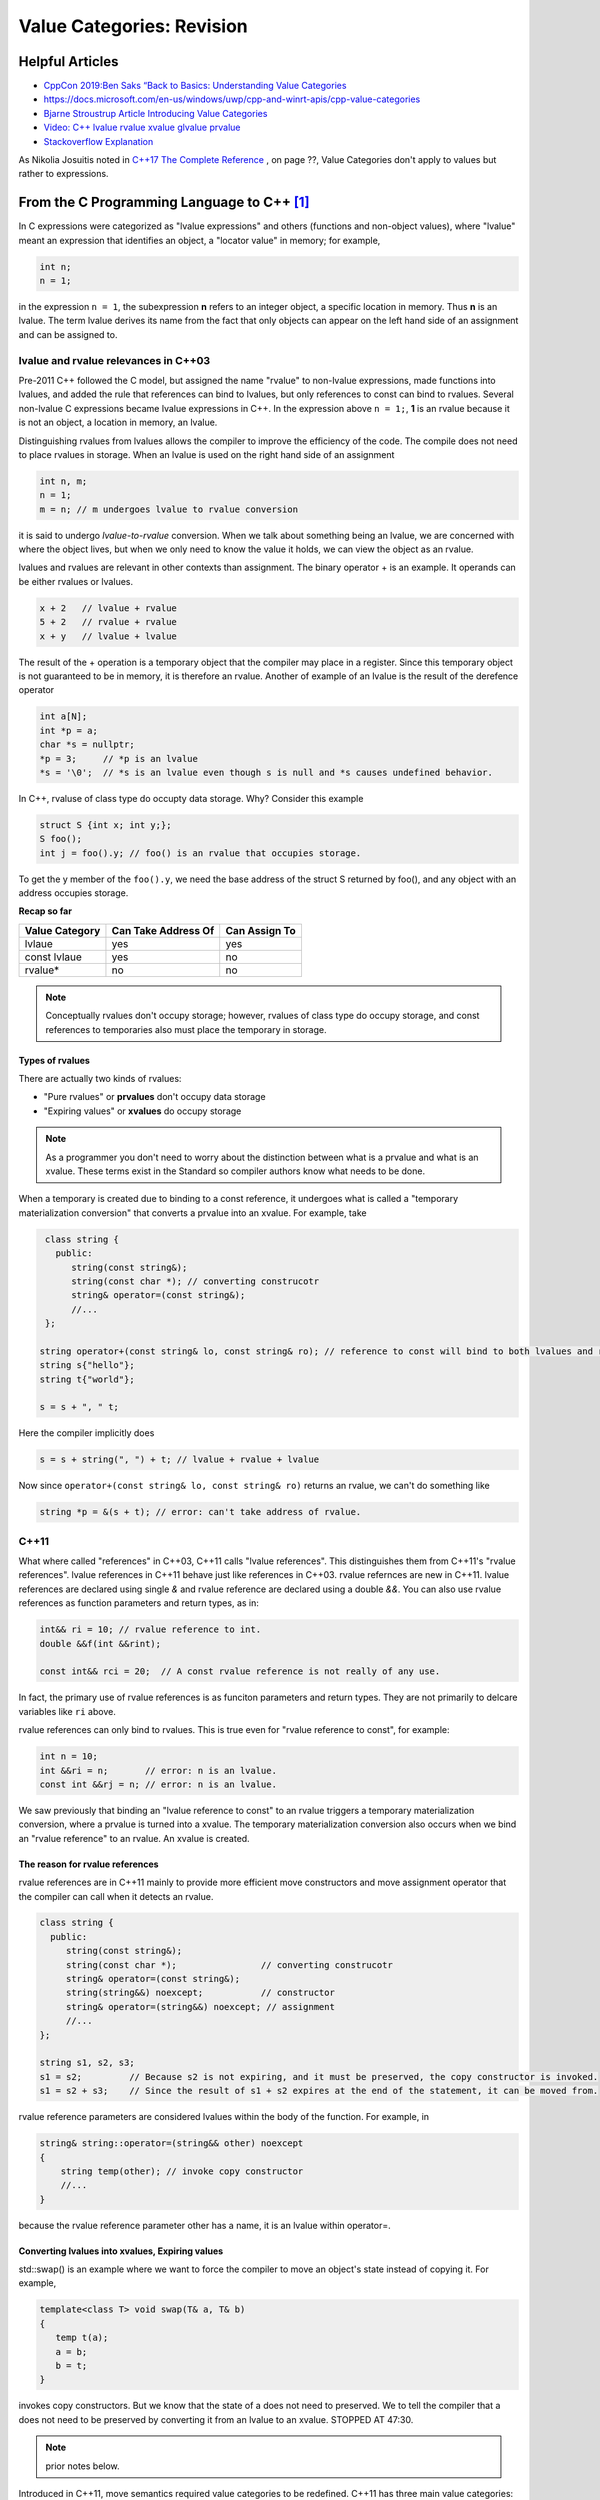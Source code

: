 Value Categories: Revision
==========================

Helpful Articles
----------------

* `CppCon 2019:Ben Saks “Back to Basics: Understanding Value Categories <https://www.youtube.com/watch?v=XS2JddPq7GQ>`_
* https://docs.microsoft.com/en-us/windows/uwp/cpp-and-winrt-apis/cpp-value-categories
* `Bjarne Stroustrup Article Introducing Value Categories <http://www.stroustrup.com/terminology.pdf>`_
* `Video: C++ lvalue rvalue xvalue glvalue prvalue <https://www.youtube.com/watch?v=yIOH95oIKbo>`_
* `Stackoverflow Explanation <https://stackoverflow.com/questions/3601602/what-are-rvalues-lvalues-xvalues-glvalues-and-prvalues>`_ 


As Nikolia Josuitis noted in `C++17 The Complete Reference <http://www.cppstd17.com/>`_ , on page ??, Value Categories don't apply to values but rather to expressions.

From the C Programming Language to C++ [#fhistory]_
---------------------------------------------------

In C expressions were categorized as "lvalue expressions" and others (functions and non-object values), where "lvalue" meant an expression that identifies an object, a "locator value" in memory; 
for example,

.. code-block:: cpp

    int n;
    n = 1;

in the expression ``n = 1``, the subexpression **n** refers to an integer object, a specific location in memory. Thus **n** is an lvalue. The term lvalue derives its name from the fact that only objects can
appear on the left hand side of an assignment and can be assigned to.

lvalue and rvalue relevances in C++03
^^^^^^^^^^^^^^^^^^^^^^^^^^^^^^^^^^^^^

Pre-2011 C++ followed the C model, but assigned the name "rvalue" to non-lvalue expressions, made functions into lvalues, and added the rule that references can bind to lvalues, but only
references to const can bind to rvalues. Several non-lvalue C expressions became lvalue expressions in C++. In the expression above ``n = 1;``, **1** is an rvalue because it is not an object, a location in memory, an lvalue.

Distinguishing rvalues from lvalues allows the compiler to improve the efficiency of the code. The compile does not need to place rvalues in storage. When an lvalue is used on the right hand side of an assignment

.. code-block:: cpp

    int n, m;
    n = 1;
    m = n; // m undergoes lvalue to rvalue conversion

it is said to undergo *lvalue-to-rvalue* conversion. When we talk about something being an lvalue, we are concerned with where the object lives, but when we only need to know the value it holds, we can view the object as an rvalue.

lvalues and rvalues are relevant in other contexts than assignment. The binary operator + is an example. It operands can be either rvalues or lvalues. 

.. code-block:: cpp

    x + 2   // lvalue + rvalue
    5 + 2   // rvalue + rvalue
    x + y   // lvalue + lvalue

The result of the + operation is a temporary object that the compiler may place in a register. Since this temporary object is not guaranteed to be in memory, it is therefore an rvalue. Another of example of an lvalue is the 
result of the derefence operator

.. code-block:: cpp

    int a[N];
    int *p = a;
    char *s = nullptr;
    *p = 3;     // *p is an lvalue  
    *s = '\0';  // *s is an lvalue even though s is null and *s causes undefined behavior.

In C++, rvaluse of class type do occupty data storage. Why? Consider this example 

.. code-block:: cpp

    struct S {int x; int y;};
    S foo();
    int j = foo().y; // foo() is an rvalue that occupies storage.

To get the y member of the ``foo().y``, we need the base address of the struct S returned by foo(), and any object with an address occupies storage.

**Recap so far** 

============== =================== =============
Value Category Can Take Address Of Can Assign To
============== =================== ============= 
lvlaue         yes                 yes
const lvlaue   yes                 no
rvalue*        no                  no
============== =================== ============= 

.. note:: Conceptually rvalues don't occupy storage; however, rvalues of class type do occupy storage, and const references to temporaries also must place the temporary in storage. 

Types of rvalues
++++++++++++++++

There are actually two kinds of rvalues:

* "Pure rvalues" or **prvalues** don't occupy data storage
* "Expiring values" or **xvalues** do occupy storage

.. note:: As a programmer you don't need to worry about the distinction between what is a prvalue and what is an xvalue. These terms exist in the Standard so compiler authors know what needs to be done.

When a temporary is created due to binding to a const reference, it undergoes what is called a "temporary materialization conversion" that converts a prvalue into an xvalue. For example, take

.. code-block:: cpp

    class string {
      public:
         string(const string&);
         string(const char *); // converting construcotr
         string& operator=(const string&);
         //...  
    }; 

   string operator+(const string& lo, const string& ro); // reference to const will bind to both lvalues and rvalues. 	
   string s{"hello"};
   string t{"world"};
 
   s = s + ", " t; 

Here the compiler implicitly does 

.. code-block:: cpp

    s = s + string(", ") + t; // lvalue + rvalue + lvalue

Now since ``operator+(const string& lo, const string& ro)`` returns an rvalue, we can't do something like

.. code-block:: cpp

   string *p = &(s + t); // error: can't take address of rvalue.

C++11
^^^^^

What where called "references" in C++03, C++11 calls "lvalue references". This distinguishes them from C++11's "rvalue references". lvalue references in C++11 behave just like references in C++03. rvalue refernces are
new in C++11. lvalue references are declared using single `&` and rvalue reference are declared using a double `&&`. You can also use rvalue references as function parameters and return types, as in:

.. code-block:: cpp

    int&& ri = 10; // rvalue reference to int. 
    double &&f(int &&rint); 

    const int&& rci = 20;  // A const rvalue reference is not really of any use.

In fact, the primary use of rvalue references is as funciton parameters and return types. They are not primarily to delcare variables like ``ri`` above.

rvalue references can only bind to rvalues. This is true even for "rvalue reference to const", for example:

.. code-block:: cpp

    int n = 10; 
    int &&ri = n;       // error: n is an lvalue. 
    const int &&rj = n; // error: n is an lvalue. 

We saw previously that binding an "lvalue reference to const" to an rvalue triggers a temporary materialization conversion, where a prvalue is turned into a xvalue. The temporary materialization conversion also occurs when we bind an
"rvalue reference" to an rvalue. An xvalue is created. 

The reason for rvalue references
++++++++++++++++++++++++++++++++

rvalue references are in C++11 mainly to provide more efficient move constructors and move assignment operator that the compiler can call when it detects an rvalue.

.. code-block:: cpp

    class string {
      public:
         string(const string&);
         string(const char *);                // converting construcotr
         string& operator=(const string&);
         string(string&&) noexcept;           // constructor
         string& operator=(string&&) noexcept; // assignment 
         //...  
    }; 

    string s1, s2, s3;
    s1 = s2;         // Because s2 is not expiring, and it must be preserved, the copy constructor is invoked. 
    s1 = s2 + s3;    // Since the result of s1 + s2 expires at the end of the statement, it can be moved from.

rvalue reference parameters are considered lvalues within the body of the function. For example, in

.. code-block:: cpp

    string& string::operator=(string&& other) noexcept
    {
        string temp(other); // invoke copy constructor
        //...
    }

because the rvalue reference parameter other has a name, it is an lvalue within operator=.

Converting lvalues into xvalues, Expiring values
++++++++++++++++++++++++++++++++++++++++++++++++

std::swap() is an example where we want to force the compiler to move an object's state instead of copying it. For example,

.. code-block:: cpp

    template<class T> void swap(T& a, T& b)
    {
       temp t(a);
       a = b;
       b = t;
    }   

invokes copy constructors. But we know that the state of a does not need to preserved. We to tell the compiler that a does not need to be preserved by converting it from an lvalue to an xvalue. 
STOPPED AT 47:30.






.. note:: prior notes below.

Introduced in C++11, move semantics required value categories to be redefined. C++11 has three main value categories: lvalue, xvalue (or eXpiring value), and prvalue (pure rvalues). To explain these categories,
we quote from page 166 of **The C++ Programming Language, 4th Edition**:

    There are two properties that matter for for an object when it comes to addressing, copying and moving:
    
    * **Has Identity**: The program has the name of, address of, or reference to the object so that it is possible to determine if two objects are the same, whether the value has changed,
      etc.
    * **Movable**: the object may be moved from (i.e. we are allowed to move its value to another location and leave the object in a valid but unspecified state, rather than copying it).
    
    It turns out that three of the four possibilities of these two properites are needed to precisely describe the C++ language rules (we have no need for object that do not have
    identity and cannot be moved). Using "**m** for movable" and "**i** for has identity", we can represent this classification of expressions graphically:
    
.. figure:: ../images/value-categories-bs.jpg
   :alt: value categories
   :align: center 
   :scale: 100 %
   :figclass: custom-figure

   **Figure: value categories** 

    So, a classical lvalue is something that has identity and cannot be moved (because we could examine it after the move), and a classical rvalue is anything that we are allowed to move
    from. 

.. todo:: Add BS comments on each these terms and an example or two -- all from pa 166. 

..

Another good explanation of C++11 value categories is from `cppreference's article <https://en.cppreference.com/w/cpp/language/value_category>`_, which offers this explanation:
    
    With the introduction of move semantics in C++11, value categories were redefined to characterize two independent properties of expressions:
    
    * **has identity**: it's possible to determine whether the expression refers to the same entity as another expression, such as by comparing addresses of the objects or the functions they identify (obtained directly or indirectly)
    * **can be moved from**: move constructor, move assignment operator, or another function overload that implements move semantics can bind to the expression. 
    
    This lead to the following value categories for expressions:
    
    **have identity** and **cannot be moved from** are called lvalue expressions;
    **have identity** and **can be moved from** are called xvalue expressions;
    **do not have identity** and **can be moved from** are called prvalue ("pure rvalue") expressions;
    **do not have identity** and **cannot be moved from** are not used. 
    
    The expressions that have identity are called "glvalue expressions" (glvalue stands for "generalized lvalue"). Both lvalues and xvalues are glvalue expressions.
    
    The expressions that can be moved from are called "rvalue expressions". Both prvalues and xvalues are rvalue expressions.
    
.. todo:: include a similar diagram as the last one on https://blog.knatten.org/2018/03/09/lvalues-rvalues-glvalues-prvalues-xvalues-help

Examples
--------

.. todo:: Evaluate these articles:

See the examples and explanations `Building Intuition on value categories <http://marcodiiga.github.io/building-intuition-on-value-categories>`_. How worthwile is this article? 
Check out this article   http://bajamircea.github.io/coding/cpp/2016/04/07/move-forward.html. Same question.
These are two very good sites: `The deal with C++14 xvalues <https://blog.jeaye.com/2017/03/19/xvalues/>`_ and `Value Categories cheatsheet <https://github.com/jeaye/value-category-cheatsheet/blob/master/value-category-cheatsheet.pdf>`_ <-- very good.

.. todo:: Mention C++17 materialization changes impact on value categories.

.. todo:: Use BS's example on page 166 and any cppreference or other articles-above examples. Also synthesize any important explanations from the other articles, including Dr. Sheep's video. The keep thing is to provide examples at top. 
   Finally add BS's conclusion from C++PL that the two practical categories are rvalue and value. Add a final comment about C++17 and materialization.

.. rubric:: Footnotes

.. [#fhistory] This material is from `Value Categories <https://en.cppreference.com/w/cpp/language/value_category#history>`_.
